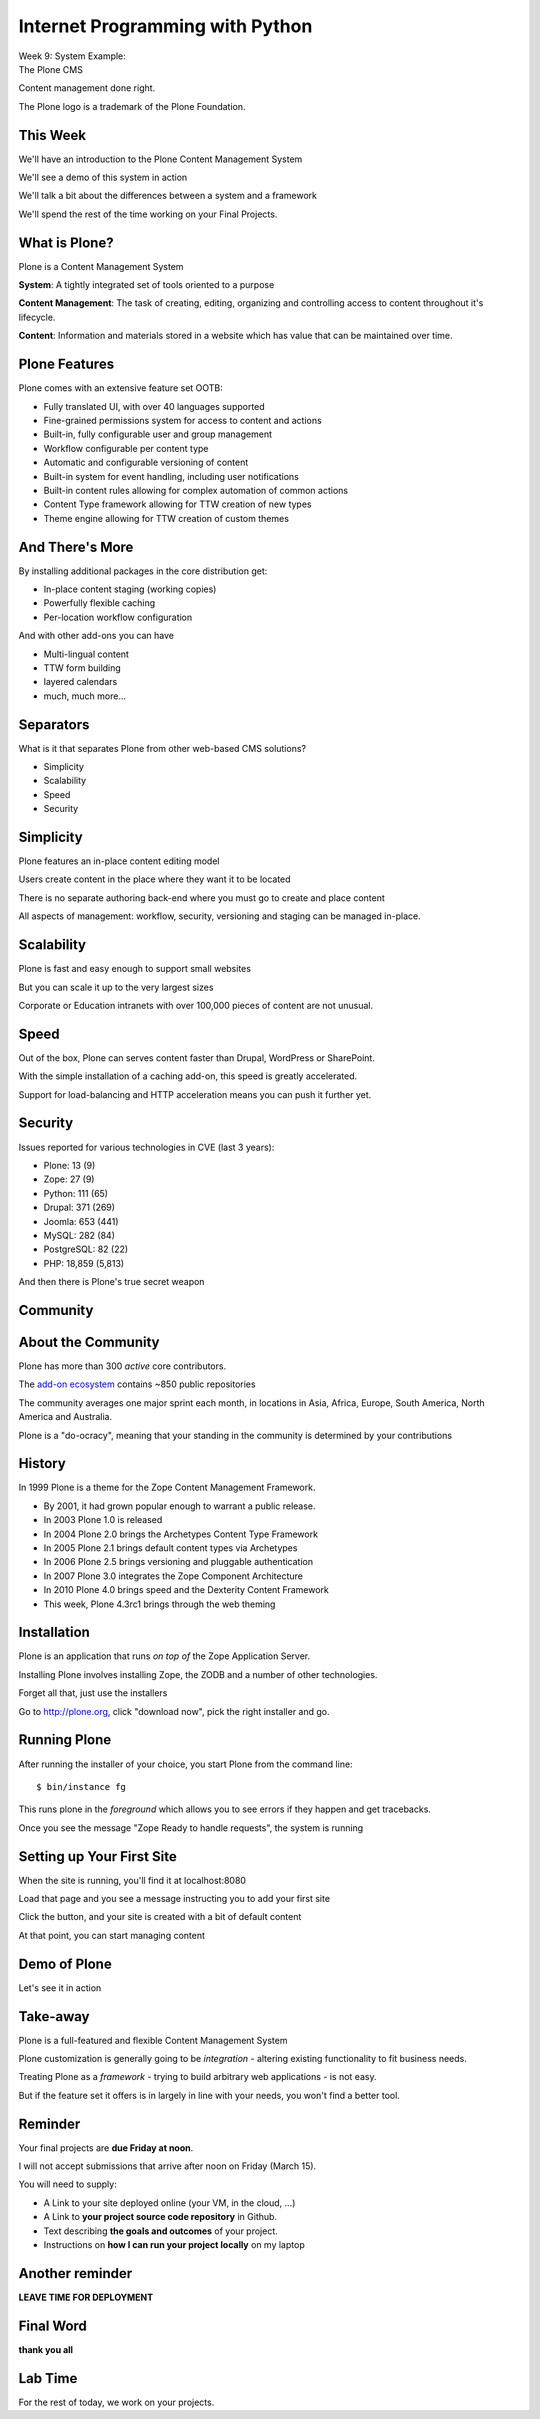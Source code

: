 Internet Programming with Python
================================

.. image:: img/plone-icon-256-white-bg.png
    :align: left
    :width: 38%

| Week 9: System Example: 
| The Plone CMS

.. class:: intro-blurb right

Content management done right.


.. class:: image-credit

The Plone logo is a trademark of the Plone Foundation.

This Week
---------

We'll have an introduction to the Plone Content Management System

.. class:: incremental

We'll see a demo of this system in action

.. class:: incremental

We'll talk a bit about the differences between a system and a framework

.. class:: incremental

We'll spend the rest of the time working on your Final Projects.

What is Plone?
--------------

Plone is a Content Management System

.. class:: incremental

**System**: A tightly integrated set of tools oriented to a purpose

.. class:: incremental

**Content Management**: The task of creating, editing, organizing and
controlling access to content throughout it's lifecycle.

.. class:: incremental

**Content**: Information and materials stored in a website which has value
that can be maintained over time.

Plone Features
--------------

Plone comes with an extensive feature set OOTB:

.. class:: incremental

* Fully translated UI, with over 40 languages supported
* Fine-grained permissions system for access to content and actions
* Built-in, fully configurable user and group management
* Workflow configurable per content type
* Automatic and configurable versioning of content
* Built-in system for event handling, including user notifications
* Built-in content rules allowing for complex automation of common actions
* Content Type framework allowing for TTW creation of new types
* Theme engine allowing for TTW creation of custom themes

And There's More
----------------

By installing additional packages in the core distribution get:

.. class:: incremental

* In-place content staging (working copies)
* Powerfully flexible caching
* Per-location workflow configuration

.. class:: incremental

And with other add-ons you can have

.. class:: incremental

* Multi-lingual content
* TTW form building
* layered calendars
* much, much more...


Separators
----------

What is it that separates Plone from other web-based CMS solutions?

.. class:: incremental

* Simplicity
* Scalability
* Speed
* Security


Simplicity
----------

Plone features an in-place content editing model

.. class:: incremental

Users create content in the place where they want it to be located

.. class:: incremental

There is no separate authoring back-end where you must go to create and place
content

.. class:: incremental

All aspects of management: workflow, security, versioning and staging can be
managed in-place.

Scalability
-----------

Plone is fast and easy enough to support small websites

.. class:: incremental

But you can scale it up to the very largest sizes

.. class:: incremental

Corporate or Education intranets with over 100,000 pieces of content are not
unusual.

Speed
-----

Out of the box, Plone can serves content faster than Drupal, WordPress or
SharePoint.

.. class:: incremental

With the simple installation of a caching add-on, this speed is greatly
accelerated.

.. class:: incremental

Support for load-balancing and HTTP acceleration means you can push it further
yet.

Security
--------

Issues reported for various technologies in CVE (last 3 years):

.. class:: incremental

* Plone: 13 (9)
* Zope: 27 (9)
* Python: 111 (65)
* Drupal: 371 (269)
* Joomla: 653 (441)
* MySQL: 282 (84)
* PostgreSQL: 82 (22)
* PHP: 18,859 (5,813)

.. class:: incremental

And then there is Plone's true secret weapon

Community
---------

.. image:: img/plone_conf_2012.jpg
    :align: center
    :width: 85%

About the Community
-------------------

Plone has more than 300 *active* core contributors.

.. class:: incremental

The `add-on ecosystem <http://github.com/collective>`_ contains ~850 public
repositories

.. class:: incremental

The community averages one major sprint each month, in locations in Asia,
Africa, Europe, South America, North America and Australia.

.. class:: incremental

Plone is a "do-ocracy", meaning that your standing in the community is 
determined by your contributions

History
-------

In 1999 Plone is a theme for the Zope Content Management Framework.

.. class:: incremental

* By 2001, it had grown popular enough to warrant a public release.
* In 2003 Plone 1.0 is released
* In 2004 Plone 2.0 brings the Archetypes Content Type Framework
* In 2005 Plone 2.1 brings default content types via Archetypes
* In 2006 Plone 2.5 brings versioning and pluggable authentication
* In 2007 Plone 3.0 integrates the Zope Component Architecture
* In 2010 Plone 4.0 brings speed and the Dexterity Content Framework
* This week, Plone 4.3rc1 brings through the web theming

Installation
------------

Plone is an application that runs *on top of* the Zope Application Server.

.. class:: incremental

Installing Plone involves installing Zope, the ZODB and a number of other 
technologies.

.. class:: incremental

Forget all that, just use the installers

.. class:: incremental

Go to http://plone.org, click "download now", pick the right installer and go.

Running Plone
-------------

After running the installer of your choice, you start Plone from the command
line:

.. class:: incremental

::

    $ bin/instance fg

.. class:: incremental

This runs plone in the *foreground* which allows you to see errors if they
happen and get tracebacks.

.. class:: incremental

Once you see the message "Zope Ready to handle requests", the system is running

Setting up Your First Site
--------------------------

When the site is running, you'll find it at localhost:8080

.. class:: incremental

Load that page and you see a message instructing you to add your first site

.. class:: incremental

Click the button, and your site is created with a bit of default content

.. class:: incremental

At that point, you can start managing content

Demo of Plone
-------------

.. class:: big-centered

Let's see it in action

Take-away
---------

Plone is a full-featured and flexible Content Management System

.. class:: incremental

Plone customization is generally going to be *integration* - altering existing
functionality to fit business needs.

.. class:: incremental

Treating Plone as a *framework* - trying to build arbitrary web applications -
is not easy.

.. class:: incremental

But if the feature set it offers is in largely in line with your needs, you
won't find a better tool.

Reminder
--------

Your final projects are **due Friday at noon**.

.. class:: incremental

I will not accept submissions that arrive after noon on Friday (March 15).

.. class:: incremental

You will need to supply:

.. class:: incremental

* A Link to your site deployed online (your VM, in the cloud, ...)
* A Link to **your project source code repository** in Github.
* Text describing **the goals and outcomes** of your project. 
* Instructions on **how I can run your project locally** on my laptop

Another reminder
----------------

.. class:: big-centered

**LEAVE TIME FOR DEPLOYMENT**

Final Word
----------

.. class:: big-centered

**thank you all**

Lab Time
--------

For the rest of today, we work on your projects.
